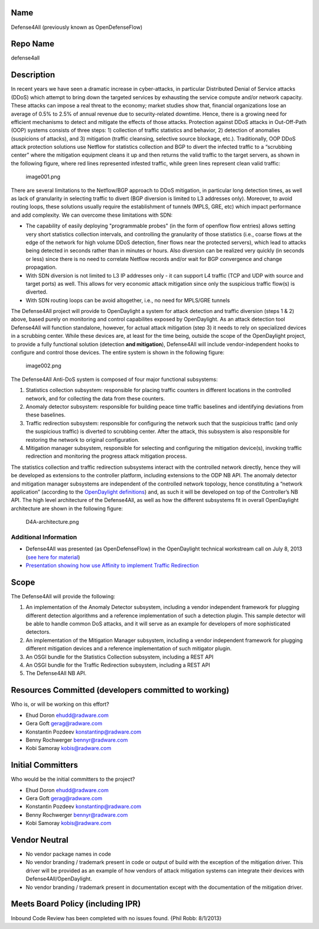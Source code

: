 Name
----

Defense4All (previously known as OpenDefenseFlow)

Repo Name
---------

defense4all

Description
-----------

In recent years we have seen a dramatic increase in cyber-attacks, in
particular Distributed Denial of Service attacks (DDoS) which attempt to
bring down the targeted services by exhausting the service compute
and/or network capacity. These attacks can impose a real threat to the
economy; market studies show that, financial organizations lose an
average of 0.5% to 2.5% of annual revenue due to security-related
downtime. Hence, there is a growing need for efficient mechanisms to
detect and mitigate the effects of those attacks. Protection against
DDoS attacks in Out-Off-Path (OOP) systems consists of three steps: 1)
collection of traffic statistics and behavior, 2) detection of anomalies
(suspicions of attacks), and 3) mitigation (traffic cleansing, selective
source blockage, etc.). Traditionally, OOP DDoS attack protection
solutions use Netflow for statistics collection and BGP to divert the
infected traffic to a “scrubbing center” where the mitigation equipment
cleans it up and then returns the valid traffic to the target servers,
as shown in the following figure, where red lines represented infested
traffic, while green lines represent clean valid traffic:

.. figure:: image001.png
   :alt: image001.png
   :width: 700px

   image001.png

There are several limitations to the Netflow/BGP approach to DDoS
mitigation, in particular long detection times, as well as lack of
granularity in selecting traffic to divert (BGP diversion is limited to
L3 addresses only). Moreover, to avoid routing loops, these solutions
usually require the establishment of tunnels (MPLS, GRE, etc) which
impact performance and add complexity. We can overcome these limitations
with SDN:

-  The capability of easily deploying "programmable probes" (in the form
   of openflow flow entries) allows setting very short statistics
   collection intervals, and controlling the granularity of those
   statistics (i.e., coarse flows at the edge of the network for high
   volume DDoS detection, finer flows near the protected servers), which
   lead to attacks being detected in seconds rather than in minutes or
   hours. Also diversion can be realized very quickly (in seconds or
   less) since there is no need to correlate Netflow records and/or wait
   for BGP convergence and change propagation.

-  With SDN diversion is not limited to L3 IP addresses only - it can
   support L4 traffic (TCP and UDP with source and target ports) as
   well. This allows for very economic attack mitigation since only the
   suspicious traffic flow(s) is diverted.

-  With SDN routing loops can be avoid altogether, i.e., no need for
   MPLS/GRE tunnels

The Defense4All project will provide to OpenDaylight a system for attack
detection and traffic diversion (steps 1 & 2) above, based purely on
monitoring and control capabilites exposed by OpenDaylight. As an attack
detection tool Defense4All will function standalone, however, for actual
attack mitigation (step 3) it needs to rely on specialized devices in a scrubbing center. While these devices are,
at least for the time being, outside the scope of the OpenDaylight
project, to provide a fully functional solution (detection **and
mitigation**), Defense4All will include vendor-independent hooks to
configure and control those devices. The entire system is shown in the
following figure:

.. figure:: image002.png
   :alt: image002.png
   :width: 700px

   image002.png

The Defense4All Anti-DoS system is composed of four major functional
subsystems:

#. Statistics collection subsystem: responsible for placing traffic
   counters in different locations in the controlled network, and for
   collecting the data from these counters.
#. Anomaly detector subsystem: responsible for building peace time
   traffic baselines and identifying deviations from these baselines.
#. Traffic redirection subsystem: responsible for configuring the
   network such that the suspicious traffic (and only the suspicious
   traffic) is diverted to scrubbing center. After the attack, this
   subsystem is also responsible for restoring the network to original
   configuration.
#. Mitigation manager subsystem, responsible for selecting and
   configuring the mitigation device(s), invoking traffic redirection
   and monitoring the progress attack mitigation process.

The statistics collection and traffic redirection subsystems interact
with the controlled network directly, hence they will be developed as
extensions to the controller platform, including extensions to the ODP
NB API. The anomaly detector and mitigation manager subsystems are
independent of the controlled network topology, hence constituting a
“network application” (according to the `OpenDaylight definitions`_)
and, as such it will be developed on top of the Controller’s NB API. The
high level architecture of the Defense4All, as well as how the different
subsystems fit in overall OpenDaylight architecture are shown in the
following figure:

.. figure:: D4A-architecture.png
   :alt: D4A-architecture.png
   :width: 700px

   D4A-architecture.png

Additional Information
~~~~~~~~~~~~~~~~~~~~~~

-  Defense4All was presented (as OpenDefenseFlow) in the OpenDaylight
   technical workstream call on July 8, 2013 (`see here for material`_)
-  `Presentation showing how use Affinity to implement Traffic
   Redirection`_

Scope
-----

The Defense4All will provide the following:

#. An implementation of the Anomaly Detector subsystem, including a
   vendor independent framework for plugging different detection
   algorithms and a reference implementation of such a detection plugin.
   This sample detector will be able to handle common DoS attacks, and
   it will serve as an example for developers of more sophisticated
   detectors.
#. An implementation of the Mitigation Manager subsystem, including a
   vendor independent framework for plugging different mitigation
   devices and a reference implementation of such mitigator plugin.
#. An OSGI bundle for the Statistics Collection subsystem, including a
   REST API
#. An OSGI bundle for the Traffic Redirection subsystem, including a
   REST API
#. The Defense4All NB API.

Resources Committed (developers committed to working)
-----------------------------------------------------

Who is, or will be working on this effort?

-  Ehud Doron ehudd@radware.com
-  Gera Goft gerag@radware.com
-  Konstantin Pozdeev konstantinp@radware.com
-  Benny Rochwerger bennyr@radware.com
-  Kobi Samoray kobis@radware.com

Initial Committers
------------------

Who would be the initial committers to the project?

-  Ehud Doron ehudd@radware.com
-  Gera Goft gerag@radware.com
-  Konstantin Pozdeev konstantinp@radware.com
-  Benny Rochwerger bennyr@radware.com
-  Kobi Samoray kobis@radware.com

Vendor Neutral
--------------

-  No vendor package names in code
-  No vendor branding / trademark present in code or output of build
   with the exception of the mitigation driver. This driver will be
   provided as an example of how vendors of attack mitigation systems
   can integrate their devices with Defense4All/OpenDaylight.
-  No vendor branding / trademark present in documentation except with
   the documentation of the mitigation driver.

Meets Board Policy (including IPR)
----------------------------------

Inbound Code Review has been completed with no issues found. {Phil Robb:
8/1/2013}

.. _OpenDaylight definitions: http://www.opendaylight.org/project/technical-overview
.. _see here for material: https://wiki.opendaylight.org/images/f/fc/130708_-_OpenDefenseFlow_Proposal_Overview.pdf
.. _Presentation showing how use Affinity to implement Traffic Redirection: https://wiki.opendaylight.org/images/d/de/Defense4All_Proposal_Overview_-_130903_-_Plexxi.pdf
